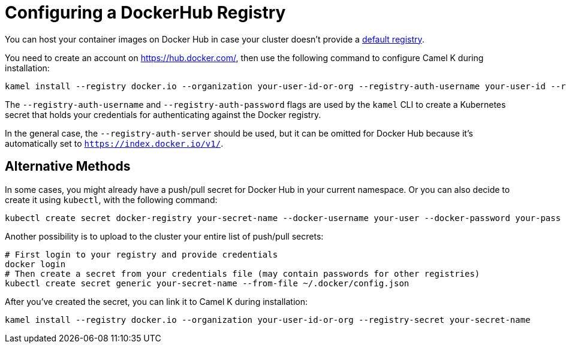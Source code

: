 [[configuring-registry-dockerhub]]
= Configuring a DockerHub Registry

You can host your container images on Docker Hub in case your cluster doesn't provide a xref:installation/registry/registry.adoc[default registry].

You need to create an account on https://hub.docker.com/, then use the following command to configure Camel K during installation:

[source,bash]
----
kamel install --registry docker.io --organization your-user-id-or-org --registry-auth-username your-user-id --registry-auth-password your-password
----

The `--registry-auth-username` and `--registry-auth-password` flags are used by the `kamel` CLI to create a Kubernetes secret
that holds your credentials for authenticating against the Docker registry.

In the general case, the `--registry-auth-server` should be used, but it can be omitted for Docker Hub because it's
automatically set to `https://index.docker.io/v1/`.

== Alternative Methods

In some cases, you might already have a push/pull secret for Docker Hub in your current namespace.
Or you can also decide to create it using `kubectl`, with the following command:

[source,bash]
----
kubectl create secret docker-registry your-secret-name --docker-username your-user --docker-password your-pass
----

Another possibility is to upload to the cluster your entire list of push/pull secrets:

[source,bash]
----
# First login to your registry and provide credentials
docker login
# Then create a secret from your credentials file (may contain passwords for other registries)
kubectl create secret generic your-secret-name --from-file ~/.docker/config.json
----

After you've created the secret, you can link it to Camel K during installation:

[source,bash]
----
kamel install --registry docker.io --organization your-user-id-or-org --registry-secret your-secret-name
----
